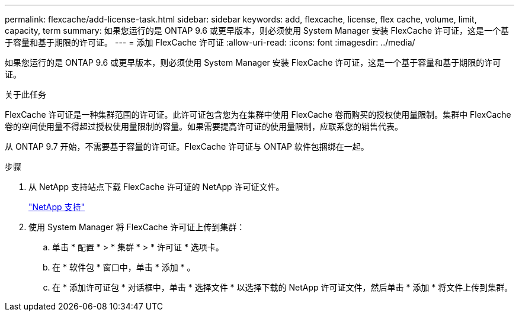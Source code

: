 ---
permalink: flexcache/add-license-task.html 
sidebar: sidebar 
keywords: add, flexcache, license, flex cache, volume, limit, capacity, term 
summary: 如果您运行的是 ONTAP 9.6 或更早版本，则必须使用 System Manager 安装 FlexCache 许可证，这是一个基于容量和基于期限的许可证。 
---
= 添加 FlexCache 许可证
:allow-uri-read: 
:icons: font
:imagesdir: ../media/


[role="lead"]
如果您运行的是 ONTAP 9.6 或更早版本，则必须使用 System Manager 安装 FlexCache 许可证，这是一个基于容量和基于期限的许可证。

.关于此任务
FlexCache 许可证是一种集群范围的许可证。此许可证包含您为在集群中使用 FlexCache 卷而购买的授权使用量限制。集群中 FlexCache 卷的空间使用量不得超过授权使用量限制的容量。如果需要提高许可证的使用量限制，应联系您的销售代表。

从 ONTAP 9.7 开始，不需要基于容量的许可证。FlexCache 许可证与 ONTAP 软件包捆绑在一起。

.步骤
. 从 NetApp 支持站点下载 FlexCache 许可证的 NetApp 许可证文件。
+
https://mysupport.netapp.com/site/global/dashboard["NetApp 支持"]

. 使用 System Manager 将 FlexCache 许可证上传到集群：
+
.. 单击 * 配置 * > * 集群 * > * 许可证 * 选项卡。
.. 在 * 软件包 * 窗口中，单击 * 添加 * 。
.. 在 * 添加许可证包 * 对话框中，单击 * 选择文件 * 以选择下载的 NetApp 许可证文件，然后单击 * 添加 * 将文件上传到集群。



